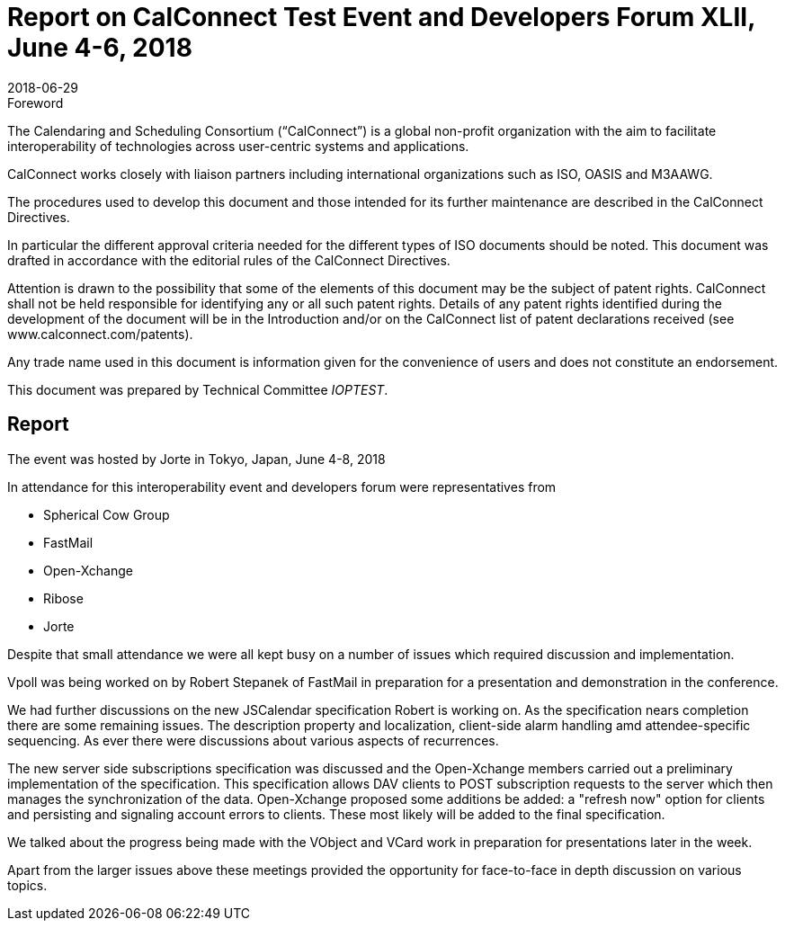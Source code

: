 = Report on CalConnect Test Event and Developers Forum XLII, June 4-6, 2018
:docnumber: 1804
:copyright-year: 2018
:language: en
:doctype: administrative
:edition: 1
:status: published
:revdate: 2018-06-29
:published-date: 2018-06-29
:technical-committee: IOPTEST
:mn-document-class: cc
:mn-output-extensions: xml,html,pdf,rxl
:local-cache-only:
:data-uri-image:

.Foreword
The Calendaring and Scheduling Consortium ("`CalConnect`") is a global non-profit
organization with the aim to facilitate interoperability of technologies across
user-centric systems and applications.

CalConnect works closely with liaison partners including international
organizations such as ISO, OASIS and M3AAWG.

The procedures used to develop this document and those intended for its further
maintenance are described in the CalConnect Directives.

In particular the different approval criteria needed for the different types of
ISO documents should be noted. This document was drafted in accordance with the
editorial rules of the CalConnect Directives.

Attention is drawn to the possibility that some of the elements of this
document may be the subject of patent rights. CalConnect shall not be held responsible
for identifying any or all such patent rights. Details of any patent rights
identified during the development of the document will be in the Introduction
and/or on the CalConnect list of patent declarations received (see
www.calconnect.com/patents).

Any trade name used in this document is information given for the convenience
of users and does not constitute an endorsement.

This document was prepared by Technical Committee _{technical-committee}_.

== Report

The event was hosted by Jorte in Tokyo, Japan, June 4-8, 2018

In attendance for this interoperability event and developers forum were
representatives from

* Spherical Cow Group
* FastMail
* Open-Xchange
* Ribose
* Jorte

Despite that small attendance we were all kept busy on a number of issues which
required discussion and implementation.

Vpoll was being worked on by Robert Stepanek of FastMail in preparation for a
presentation and demonstration in the conference.

We had further discussions on the new JSCalendar specification Robert is working on.
As the specification nears completion there are some remaining issues. The
description property and localization, client-side alarm handling amd
attendee-specific sequencing. As ever there were discussions about various aspects of
recurrences.

The new server side subscriptions specification was discussed and the Open-Xchange
members carried out a preliminary implementation of the specification. This
specification allows DAV clients to POST subscription requests to the server which
then manages the synchronization of the data. Open-Xchange proposed some additions be
added: a "refresh now" option for clients and persisting and signaling account errors
to clients. These most likely will be added to the final specification.

We talked about the progress being made with the VObject and VCard work in
preparation for presentations later in the week.

Apart from the larger issues above these meetings provided the opportunity for
face-to-face in depth discussion on various topics.

